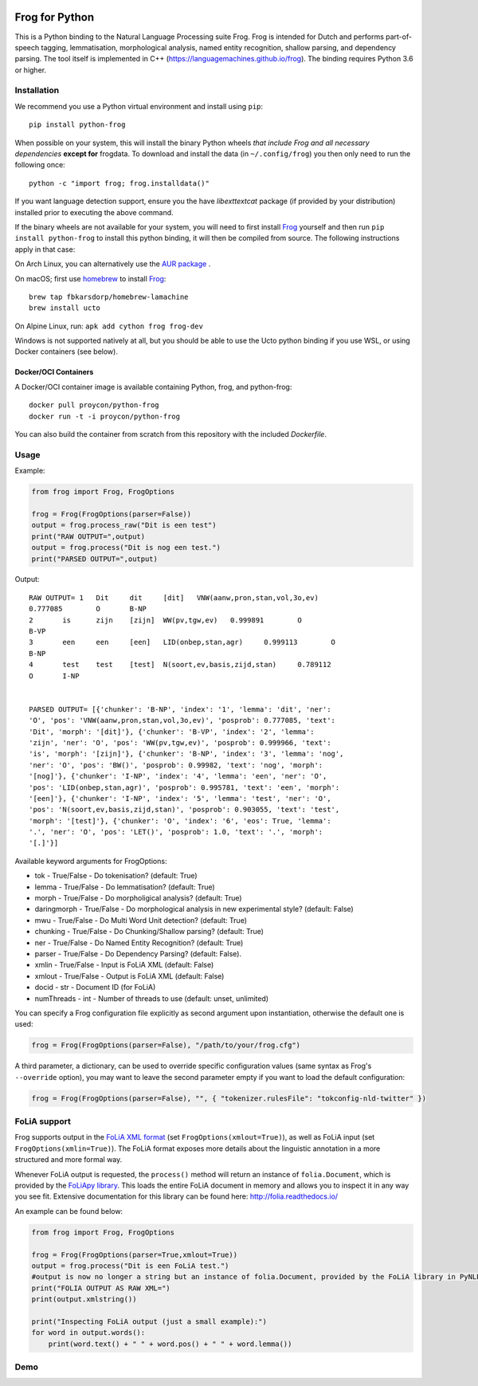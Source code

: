 .. image:: http://applejack.science.ru.nl/lamabadge.php/python-frog
   :target: http://applejack.science.ru.nl/languagemachines/

.. image:: https://zenodo.org/badge/23770267.svg
   :target: https://zenodo.org/badge/latestdoi/23770267

.. image:: https://www.repostatus.org/badges/latest/active.svg
   :alt: Project Status: Active – The project has reached a stable, usable state and is being actively developed.
   :target: https://www.repostatus.org/#active

Frog for Python
===================

This is a Python binding to the Natural Language Processing suite Frog. Frog is
intended for Dutch and performs part-of-speech tagging, lemmatisation,
morphological analysis, named entity recognition, shallow parsing, and
dependency parsing. The tool itself is implemented in C++
(https://languagemachines.github.io/frog). The binding requires Python 3.6 or higher.

Installation
----------------

We recommend you use a Python virtual environment and install using ``pip``::

    pip install python-frog

When possible on your system, this will install the binary
Python wheels *that include Frog and all necessary dependencies* **except for**
frogdata. To download and install the data (in ``~/.config/frog``) you then only need to
run the following once::

    python -c "import frog; frog.installdata()"

If you want language detection support, ensure you the have `libexttextcat`
package (if provided by your distribution) installed prior to executing the
above command.

If the binary wheels are not available for your system, you will need to first
install `Frog <https://github.com/LanguageMachines/frog>`_ yourself and then
run ``pip install python-frog`` to install this python binding, it will then be
compiled from source. The following instructions apply in that case:

On Arch Linux, you can alternatively use the `AUR package <https://aur.archlinux.org/cgit/aur.git/tree/PKGBUILD?h=python-frog-git>`_ .

On macOS; first use `homebrew <https://brew.sh/>`_ to install `Frog <https://languagemachines.github.io/frog>`_::

    brew tap fbkarsdorp/homebrew-lamachine
    brew install ucto

On Alpine Linux, run: ``apk add cython frog frog-dev``

Windows is not supported natively at all, but you should be able to use the Ucto python binding if you use WSL, or using Docker containers (see below).

Docker/OCI Containers
~~~~~~~~~~~~~~~~~~~~~~~

A Docker/OCI container image is available containing Python, frog, and python-frog::

    docker pull proycon/python-frog
    docker run -t -i proycon/python-frog

You can also build the container from scratch from this repository with the included `Dockerfile`.

Usage
------------------

Example:

.. code:: python

    from frog import Frog, FrogOptions

    frog = Frog(FrogOptions(parser=False))
    output = frog.process_raw("Dit is een test")
    print("RAW OUTPUT=",output)
    output = frog.process("Dit is nog een test.")
    print("PARSED OUTPUT=",output)


Output::

    RAW OUTPUT= 1   Dit     dit     [dit]   VNW(aanw,pron,stan,vol,3o,ev)
    0.777085        O       B-NP
    2       is      zijn    [zijn]  WW(pv,tgw,ev)   0.999891        O
    B-VP
    3       een     een     [een]   LID(onbep,stan,agr)     0.999113        O
    B-NP
    4       test    test    [test]  N(soort,ev,basis,zijd,stan)     0.789112
    O       I-NP


    PARSED OUTPUT= [{'chunker': 'B-NP', 'index': '1', 'lemma': 'dit', 'ner':
    'O', 'pos': 'VNW(aanw,pron,stan,vol,3o,ev)', 'posprob': 0.777085, 'text':
    'Dit', 'morph': '[dit]'}, {'chunker': 'B-VP', 'index': '2', 'lemma':
    'zijn', 'ner': 'O', 'pos': 'WW(pv,tgw,ev)', 'posprob': 0.999966, 'text':
    'is', 'morph': '[zijn]'}, {'chunker': 'B-NP', 'index': '3', 'lemma': 'nog',
    'ner': 'O', 'pos': 'BW()', 'posprob': 0.99982, 'text': 'nog', 'morph':
    '[nog]'}, {'chunker': 'I-NP', 'index': '4', 'lemma': 'een', 'ner': 'O',
    'pos': 'LID(onbep,stan,agr)', 'posprob': 0.995781, 'text': 'een', 'morph':
    '[een]'}, {'chunker': 'I-NP', 'index': '5', 'lemma': 'test', 'ner': 'O',
    'pos': 'N(soort,ev,basis,zijd,stan)', 'posprob': 0.903055, 'text': 'test',
    'morph': '[test]'}, {'chunker': 'O', 'index': '6', 'eos': True, 'lemma':
    '.', 'ner': 'O', 'pos': 'LET()', 'posprob': 1.0, 'text': '.', 'morph':
    '[.]'}]


Available keyword arguments for FrogOptions:

* tok - True/False - Do tokenisation? (default: True)
* lemma - True/False - Do lemmatisation? (default: True)
* morph - True/False - Do morpholigical analysis? (default: True)
* daringmorph - True/False - Do morphological analysis in new experimental style? (default: False)
* mwu - True/False - Do Multi Word Unit detection? (default: True)
* chunking - True/False - Do Chunking/Shallow parsing? (default: True)
* ner - True/False - Do Named Entity Recognition? (default: True)
* parser - True/False - Do Dependency Parsing? (default: False).
* xmlin - True/False - Input is FoLiA XML (default: False)
* xmlout - True/False - Output is FoLiA XML (default: False)
* docid - str - Document ID (for FoLiA)
* numThreads - int - Number of threads to use (default: unset, unlimited)

You can specify a Frog configuration file explicitly as second argument upon instantiation, otherwise the default one is
used:

.. code:: python

    frog = Frog(FrogOptions(parser=False), "/path/to/your/frog.cfg")

A third parameter, a dictionary, can be used to override specific configuration values (same syntax as Frog's
``--override`` option), you may want to leave the second parameter empty if you want to load the default configuration:

.. code:: python

    frog = Frog(FrogOptions(parser=False), "", { "tokenizer.rulesFile": "tokconfig-nld-twitter" })

FoLiA support
------------------

Frog supports output in the `FoLiA XML format <https://proycon.github.io/folia>`_ (set ``FrogOptions(xmlout=True)``), as
well as FoLiA input (set ``FrogOptions(xmlin=True)``). The FoLiA format exposes more details about the linguistic
annotation in a more structured and more formal way.

Whenever FoLiA output is requested, the ``process()`` method will return an instance of ``folia.Document``, which is
provided by the `FoLiApy library <https://github.com/proycon/foliapy>`_. This loads the entire FoLiA document in memory and
allows you to inspect it in any way you see fit. Extensive documentation for this library can be found here:
http://folia.readthedocs.io/

An example can be found below:

.. code:: python

    from frog import Frog, FrogOptions

    frog = Frog(FrogOptions(parser=True,xmlout=True))
    output = frog.process("Dit is een FoLiA test.")
    #output is now no longer a string but an instance of folia.Document, provided by the FoLiA library in PyNLPl (pynlpl.formats.folia)
    print("FOLIA OUTPUT AS RAW XML=")
    print(output.xmlstring())

    print("Inspecting FoLiA output (just a small example):")
    for word in output.words():
        print(word.text() + " " + word.pos() + " " + word.lemma())

Demo
------------------

.. image:: https://raw.githubusercontent.com/CLARIAH/wp3-demos/master/python-frog.gif 
